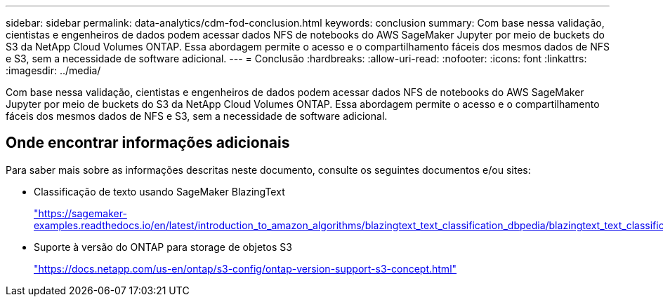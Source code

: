 ---
sidebar: sidebar 
permalink: data-analytics/cdm-fod-conclusion.html 
keywords: conclusion 
summary: Com base nessa validação, cientistas e engenheiros de dados podem acessar dados NFS de notebooks do AWS SageMaker Jupyter por meio de buckets do S3 da NetApp Cloud Volumes ONTAP. Essa abordagem permite o acesso e o compartilhamento fáceis dos mesmos dados de NFS e S3, sem a necessidade de software adicional. 
---
= Conclusão
:hardbreaks:
:allow-uri-read: 
:nofooter: 
:icons: font
:linkattrs: 
:imagesdir: ../media/


[role="lead"]
Com base nessa validação, cientistas e engenheiros de dados podem acessar dados NFS de notebooks do AWS SageMaker Jupyter por meio de buckets do S3 da NetApp Cloud Volumes ONTAP. Essa abordagem permite o acesso e o compartilhamento fáceis dos mesmos dados de NFS e S3, sem a necessidade de software adicional.



== Onde encontrar informações adicionais

Para saber mais sobre as informações descritas neste documento, consulte os seguintes documentos e/ou sites:

* Classificação de texto usando SageMaker BlazingText
+
https://sagemaker-examples.readthedocs.io/en/latest/introduction_to_amazon_algorithms/blazingtext_text_classification_dbpedia/blazingtext_text_classification_dbpedia.html["https://sagemaker-examples.readthedocs.io/en/latest/introduction_to_amazon_algorithms/blazingtext_text_classification_dbpedia/blazingtext_text_classification_dbpedia.html"^]

* Suporte à versão do ONTAP para storage de objetos S3
+
https://docs.netapp.com/us-en/ontap/s3-config/ontap-version-support-s3-concept.html["https://docs.netapp.com/us-en/ontap/s3-config/ontap-version-support-s3-concept.html"^]


